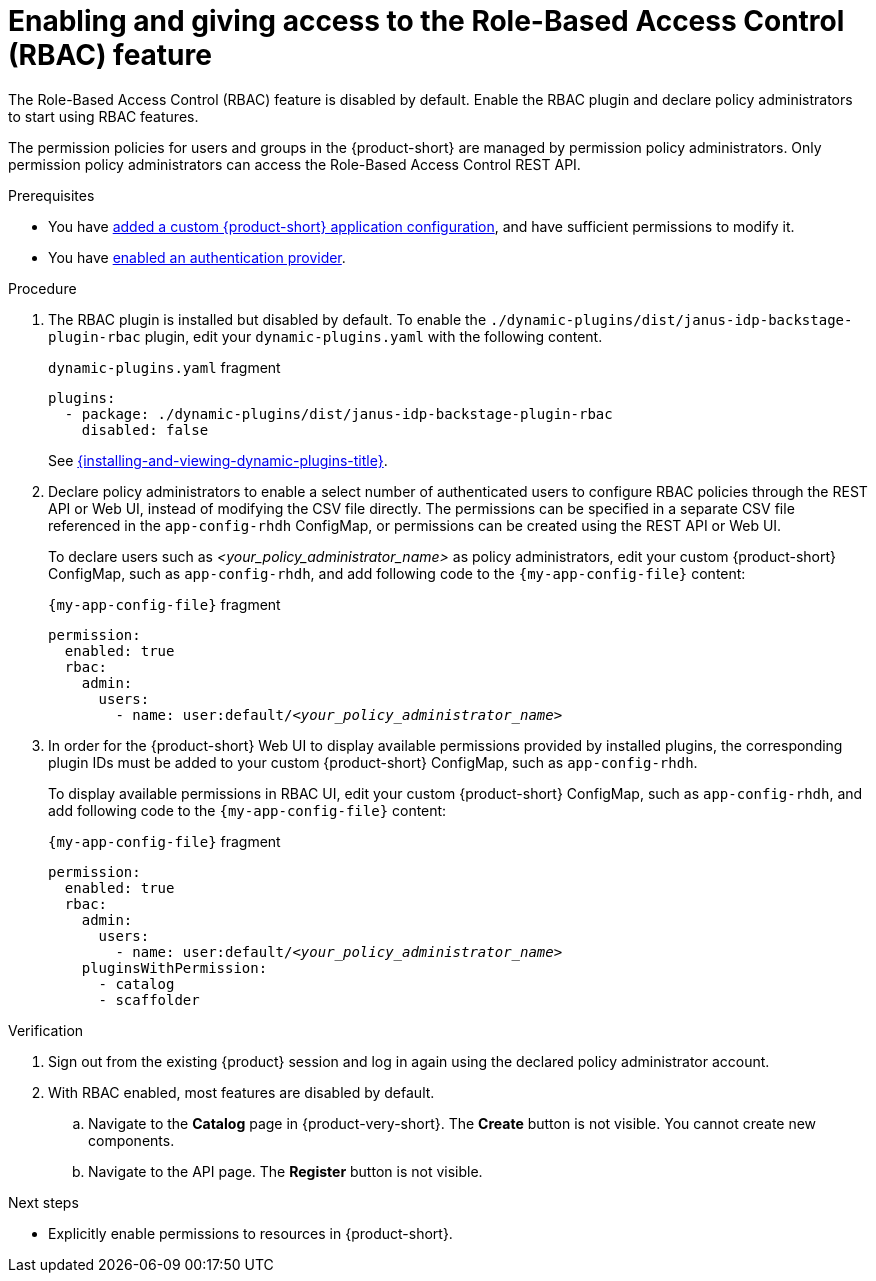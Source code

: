 [id='enabling-and-giving-access-to-rbac']
= Enabling and giving access to the Role-Based Access Control (RBAC) feature

The Role-Based Access Control (RBAC) feature is disabled by default.
Enable the RBAC plugin and declare policy administrators to start using RBAC features.

The permission policies for users and groups in the {product-short} are managed by permission policy administrators. Only permission policy administrators can access the Role-Based Access Control REST API.

.Prerequisites
* You have link:{linkadminguide}#assembly-add-custom-app-file-openshift_admin-rhdh[added a custom {product-short} application configuration], and have sufficient permissions to modify it.
* You have link:{authentication-book-title}[enabled an authentication provider].

.Procedure
. The RBAC plugin is installed but disabled by default.
To enable the  `./dynamic-plugins/dist/janus-idp-backstage-plugin-rbac` plugin, edit your `dynamic-plugins.yaml` with the following content.
+
.`dynamic-plugins.yaml` fragment
[source,yaml]
----
plugins:
  - package: ./dynamic-plugins/dist/janus-idp-backstage-plugin-rbac
    disabled: false
----
+
See link:{installing-and-viewing-dynamic-plugins-url}[{installing-and-viewing-dynamic-plugins-title}].

. Declare policy administrators to enable a select number of authenticated users to configure RBAC policies through the REST API or Web UI, instead of modifying the CSV file directly.
The permissions can be specified in a separate CSV file referenced in the `app-config-rhdh` ConfigMap, or permissions can be created using the REST API or Web UI.
+
To declare users such as _<your_policy_administrator_name>_ as policy administrators, edit your custom {product-short} ConfigMap, such as `app-config-rhdh`, and add following code to the `{my-app-config-file}` content:
+
.`{my-app-config-file}` fragment
[source,yaml,subs=+quotes]
----
permission:
  enabled: true
  rbac:
    admin:
      users:
        - name: user:default/__<your_policy_administrator_name>__
----
. In order for the {product-short} Web UI to display available permissions provided by installed plugins, the corresponding plugin
IDs must be added to your custom {product-short} ConfigMap, such as `app-config-rhdh`.
+
To display available permissions in RBAC UI, edit your custom {product-short} ConfigMap, such as `app-config-rhdh`, and add following code to the `{my-app-config-file}` content:
+
.`{my-app-config-file}` fragment
[source,yaml,subs=+quotes]
----
permission:
  enabled: true
  rbac:
    admin:
      users:
        - name: user:default/__<your_policy_administrator_name>__
    pluginsWithPermission:
      - catalog
      - scaffolder
----

.Verification
. Sign out from the existing {product} session and log in again using the declared policy administrator account.
. With RBAC enabled, most features are disabled by default.
.. Navigate to the *Catalog* page in {product-very-short}.
The *Create* button is not visible.
You cannot create new components.
.. Navigate to the API page.
The *Register* button is not visible.

.Next steps
* Explicitly enable permissions to resources in {product-short}.
